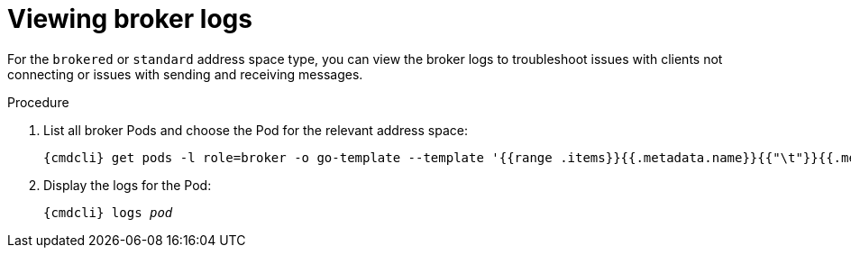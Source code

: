// Module included in the following assemblies:
//
// assembly-monitoring-oc.adoc
// assembly-monitoring-kube.adoc

[id='get-logs-router-{context}']
= Viewing broker logs

For the `brokered` or `standard` address space type, you can view the broker logs to troubleshoot issues with clients not connecting or issues with sending and receiving messages.

.Procedure

. List all broker Pods and choose the Pod for the relevant address space:
+
[source,options="nowrap",subs="attributes"]
----
{cmdcli} get pods -l role=broker -o go-template --template '{{range .items}}{{.metadata.name}}{{"\t"}}{{.metadata.annotations.addressSpace}}{{"\n"}}{{end}}'
----

. Display the logs for the Pod:
+
[source,options="nowrap",subs="+quotes,attributes"]
----
{cmdcli} logs _pod_
----

